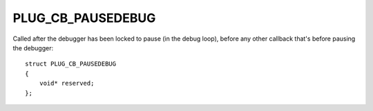 PLUG_CB_PAUSEDEBUG
==================
Called after the debugger has been locked to pause (in the debug loop), before any other callback that's before pausing the debugger:

::

    struct PLUG_CB_PAUSEDEBUG
    {
        void* reserved;
    };
